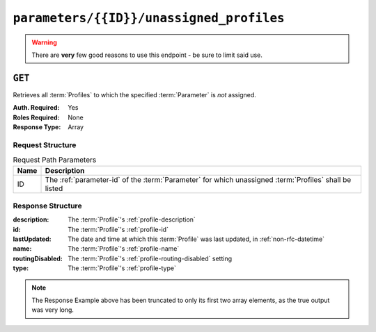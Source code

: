 ..
..
.. Licensed under the Apache License, Version 2.0 (the "License");
.. you may not use this file except in compliance with the License.
.. You may obtain a copy of the License at
..
..     http://www.apache.org/licenses/LICENSE-2.0
..
.. Unless required by applicable law or agreed to in writing, software
.. distributed under the License is distributed on an "AS IS" BASIS,
.. WITHOUT WARRANTIES OR CONDITIONS OF ANY KIND, either express or implied.
.. See the License for the specific language governing permissions and
.. limitations under the License.
..

.. _to-api-v1-parameters-id-unassigned_profiles:

*****************************************
``parameters/{{ID}}/unassigned_profiles``
*****************************************
.. deprecated:: ATCv4
.. warning:: There are **very** few good reasons to use this endpoint - be sure to limit said use.

``GET``
=======
Retrieves all :term:`Profiles` to which the specified :term:`Parameter` is *not* assigned.

:Auth. Required: Yes
:Roles Required: None
:Response Type:  Array

Request Structure
-----------------
.. table:: Request Path Parameters

	+------+--------------------------------------------------------------------------------------------------------+
	| Name | Description                                                                                            |
	+======+========================================================================================================+
	|  ID  | The :ref:`parameter-id` of the :term:`Parameter` for which unassigned :term:`Profiles` shall be listed |
	+------+--------------------------------------------------------------------------------------------------------+

.. code-block:: http
	:caption: Request Example

	GET /api/1.4/parameters/43/unassigned_profiles HTTP/1.1
	Host: trafficops.infra.ciab.test
	User-Agent: curl/7.47.0
	Accept: */*
	Cookie: mojolicious=...

Response Structure
------------------
:description:     The :term:`Profile`'s :ref:`profile-description`
:id:              The :term:`Profile`'s :ref:`profile-id`
:lastUpdated:     The date and time at which this :term:`Profile` was last updated, in :ref:`non-rfc-datetime`
:name:            The :term:`Profile`'s :ref:`profile-name`
:routingDisabled: The :term:`Profile`'s :ref:`profile-routing-disabled` setting
:type:            The :term:`Profile`'s :ref:`profile-type`

.. code-block:: http
	:caption: Response Example

	HTTP/1.1 200 OK
	Access-Control-Allow-Credentials: true
	Access-Control-Allow-Headers: Origin, X-Requested-With, Content-Type, Accept
	Access-Control-Allow-Methods: POST,GET,OPTIONS,PUT,DELETE
	Access-Control-Allow-Origin: *
	Cache-Control: no-cache, no-store, max-age=0, must-revalidate
	Content-Type: application/json
	Date: Wed, 05 Dec 2018 21:47:48 GMT
	Server: Mojolicious (Perl)
	Set-Cookie: mojolicious=...; Path=/; Expires=Mon, 18 Nov 2019 17:40:54 GMT; Max-Age=3600; HttpOnly
	Vary: Accept-Encoding
	Whole-Content-Sha512: c669pfp2I0FB2xQ1v6RKDbuld5cXvAtGnr7wEzW4ku+7EimNvEyBBPPW4G7FLRQvwO0y/0hWoJcm4/ZYGBR39g==
	Transfer-Encoding: chunked

	{ "response": [
		{
			"cdn": 1,
			"lastUpdated": "2018-12-05 17:50:49.007102+00",
			"name": "GLOBAL",
			"description": "Global Traffic Ops profile, DO NOT DELETE",
			"cdnName": "ALL",
			"routingDisabled": false,
			"id": 1,
			"type": "UNK_PROFILE"
		},
		{
			"cdn": 1,
			"lastUpdated": "2018-12-05 17:50:49.024653+00",
			"name": "TRAFFIC_ANALYTICS",
			"description": "Traffic Analytics profile",
			"cdnName": "ALL",
			"routingDisabled": false,
			"id": 2,
			"type": "UNK_PROFILE"
		}
	],
	"alerts": [
		{
			"level": "warning",
			"text": "This endpoint is deprecated, please use 'GET /profiles' instead"
		}
	]}

.. note:: The Response Example above has been truncated to only its first two array elements, as the true output was very long.

